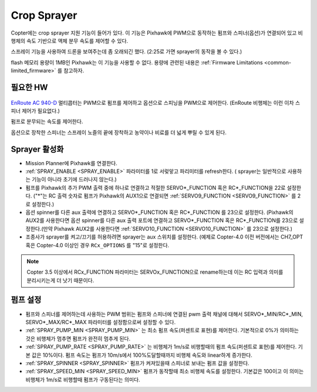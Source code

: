 .. _sprayer:

============
Crop Sprayer
============

Copter에는 crop sprayer 지원 기능이 들어가 있다. 이 기능은 Pixhawk에 PWM으로 동작하는 펌프와 스피너(옵션)가 연결되어 있고 비행체의 속도 기반으로 액체 분무 속도를 제어할 수 있다.

..  youtube:: O8ZnxkXMv6A
    :width: 100%

스프레이 기능을 사용하여 드론을 보여주는데 좀 오래되긴 했다. (2:25로 가면 sprayer의 동작을 볼 수 있다.)

.. note:: 
flash 메모리 용량이 1MB인 Pixhawk는 이 기능을 사용할 수 없다. 용량에 관련된 내용은 :ref:`Firmware Limitations <common-limited_firmware>` 를 참고하자.

필요한 HW
=================

   .. image:: ../images/sprayer_EnRoute_AC940D.jpg
       :target: https://enroute.co.jp/products/ac940d/

`EnRoute AC 940-D <https://enroute.co.jp/products/ac940d/>`_ 멀티콥터는 PWM으로 펌프를 제어하고 옵션으로 스피닝을 PWM으로 제어한다. (EnRoute 비행체는 이런 이차 스피너 제어가 필요없다.)

펌프로 분무되는 속도를 제어한다.

옵션으로 장착한 스피너는 스프레이 노즐의 끝에 장착하고 농약이나 비료를 더 넓게 뿌릴 수 있게 된다.

Sprayer 활성화
====================

-  Mission Planner에 Pixhawk를 연결한다.
-  :ref:`SPRAY_ENABLE <SPRAY_ENABLE>` 파라미터를 1로 서렂앟고 파리미터를 refresh한다. ( sprayer는 일반적으로 사용하는 기능이 아니라 초기에 드러나지 않는다.)
-  펌프를 Pixhawk의 추가 PWM 출력 중에 하나로 연결하고 적절한 SERVO*_FUNCTION 혹은 RC*_FUNCTION을 22로 설정한다. ("*"는 RC 출력 숫자로 펌프가 Pixhawk의 AUX1으로 연결되면 :ref:`SERVO9_FUNCTION <SERVO9_FUNCTION>` 를 2로 설정한다.)
-  옵션 spinner를 다른 aux 출력에 연결하고 SERVO*_FUNCTION 혹은 RC*_FUNCTION 를 23으로 설정한다. (Pixhawk의 AUX2를 사용한다면 옵션 spinner를 다른 aux 출력 포트에 연결하고 SERVO*_FUNCTION 혹은 RC*_FUNCTION를 23으로 설정한다.(만약 Pixhawk AUX2를 사용한다면  :ref:`SERVO10_FUNCTION <SERVO10_FUNCTION>` 를 23으로 설정한다.)
-  조종사가 sprayer를 켜고/끄기를 허용하려면 sprayer는 aux 스위치를 설정한다. (예제로 Copter-4.0 이전 버전에서는 CH7_OPT 혹은 Copter-4.0 이상인 경우 ``RCx_OPTIONS`` 를 "15"로 설정한다.

.. note::

   Copter 3.5 이상에서 RCx_FUNCTION 파라미터는 SERVOx_FUNCTION으로 rename하는데 이는 RC 입력과 의미를 분리시키는게 더 낫기 때문이다.

펌프 설정
====================
-  펌프와 스피너를 제어하는데 사용하는 PWM 범위는 펌프와 스피너에 연결된 pwm 출력 채널에 대해서 SERVO*_MIN/RC*_MIN, SERVO*_MAX/RC*_MAX 파라미터를 설정함으로써 설정할 수 있다.
-  :ref:`SPRAY_PUMP_MIN <SPRAY_PUMP_MIN>` 는 최소 펌프 속도(퍼센트로 표현)를 제어한다. 기본적으로 0%가 의미하는 것은 비행체가 멈추면 펌프가 완전히 멈추게 된다.
-  :ref:`SPRAY_PUMP_RATE <SPRAY_PUMP_RATE>` 는 비행체가 1m/s로 비행할때의 펌프 속도(퍼센트로 표현)를 제어한다. 기본 값은 10%이다. 펌프 속도는 펌프가 10m/s에서 100%도달할때까지 비행체 속도와 linear하게 증가한다.
-  :ref:`SPRAY_SPINNER <SPRAY_SPINNER>` 펌프가 켜져있을때 스피너로 보내는 펌프 값을 설정한다.
-  :ref:`SPRAY_SPEED_MIN <SPRAY_SPEED_MIN>` 펌프가 동작할때 최소 비행체 속도를 설정한다. 기본값은 100이고 이 의미는 비행체가 1m/s로 비행할때 펌프가 구동된다는 의미다.

